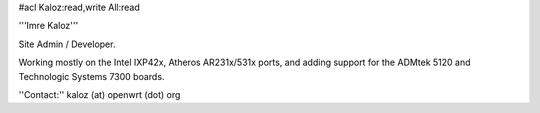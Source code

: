 #acl Kaloz:read,write All:read

'''Imre Kaloz'''

Site Admin / Developer.

Working mostly on the Intel IXP42x, Atheros AR231x/531x ports, and adding support for the ADMtek 5120 and Technologic Systems 7300 boards.

''Contact:'' kaloz (at) openwrt (dot) org
